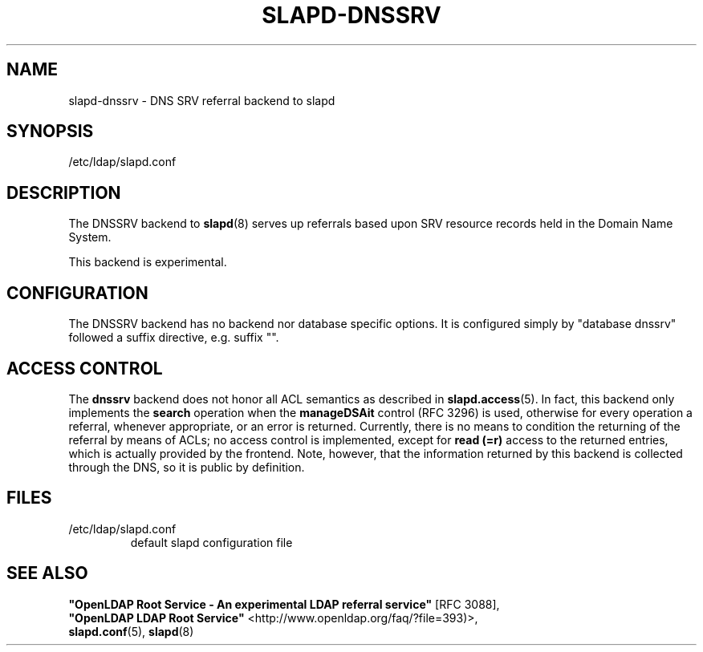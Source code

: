 .lf 1 stdin
.TH SLAPD-DNSSRV 5 "2014/01/26" "OpenLDAP 2.4.39"
.\" Copyright 1998-2014 The OpenLDAP Foundation All Rights Reserved.
.\" Copying restrictions apply.  See COPYRIGHT/LICENSE.
.\" $OpenLDAP$
.SH NAME
slapd\-dnssrv \- DNS SRV referral backend to slapd
.SH SYNOPSIS
/etc/ldap/slapd.conf
.SH DESCRIPTION
The DNSSRV backend to
.BR slapd (8)
serves up referrals based upon SRV resource records held in
the Domain Name System.
.LP
This backend is experimental.
.SH CONFIGURATION
The DNSSRV backend has no backend nor database specific options.
It is configured simply by "database dnssrv" followed a suffix
directive, e.g. suffix "".
.SH ACCESS CONTROL
The
.B dnssrv
backend does not honor all ACL semantics as described in
.BR slapd.access (5).
In fact, this backend only implements the
.B search
operation when the
.B manageDSAit
control (RFC 3296) is used, otherwise for every operation a referral,
whenever appropriate, or an error is returned.
Currently, there is no means to condition the returning of the referral
by means of ACLs; no access control is implemented, except for 
.B read (=r)
access to the returned entries, which is actually provided by the frontend.
Note, however, that the information returned by this backend is collected
through the DNS, so it is public by definition.
.SH FILES
.TP
/etc/ldap/slapd.conf
default slapd configuration file
.br
.SH SEE ALSO
\fB"OpenLDAP Root Service - An experimental LDAP referral
service"\fR [RFC 3088],
.br
\fB"OpenLDAP LDAP Root Service"\fR <http://www.openldap.org/faq/?file=393)>,
.br
.BR slapd.conf (5),
.BR slapd (8)
